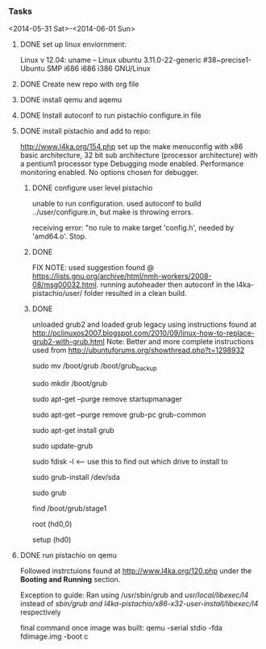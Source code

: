 #+Author: Matt Scaperoth
#+EMAIL: mscapero@gwu.edu
#+STARTUP: showall

*** Tasks
<2014-05-31 Sat>-<2014-06-01 Sun>
**** DONE set up linux enviornment: 
Linux v 12.04: uname -- Linux ubuntu 3.11.0-22-generic #38~precise1-Ubuntu SMP i686 i686 i386 GNU/Linux 
**** DONE Create new repo with org file
**** DONE install qemu and aqemu
**** DONE Install autoconf to run pistachio configure.in file
**** DONE install pistachio and add to repo: 
http://www.l4ka.org/154.php
set up the make menuconfig with x86 basic architecture, 32 bit sub architecture (processor architecture)
with a pentium1  processor type 
Debugging mode enabled. Performance monitoring enabled.    
No options chosen for debugger.
***** DONE configure user level pistachio
unable to run configuration. used autoconf to build ../user/configure.in, but make is throwing errors.      

receiving error: "no rule to make target 'config.h', needed by 'amd64.o'. Stop.

***** DONE
FIX NOTE: used suggestion found @ https://lists.gnu.org/archive/html/nmh-workers/2008-08/msg00032.html. running autoheader then autoconf in the l4ka-pistachio/user/ folder resulted in a clean build.

***** DONE 
unloaded grub2 and loaded grub legacy using instructions found at http://pclinuxos2007.blogspot.com/2010/09/linux-how-to-replace-grub2-with-grub.html      
Note: Better and more complete instructions used from http://ubuntuforums.org/showthread.php?t=1298932     
        
sudo mv /boot/grub /boot/grub_backup      

sudo mkdir /boot/grub      

sudo apt-get --purge remove startupmanager     

sudo apt-get --purge remove grub-pc grub-common    

sudo apt-get install grub     

sudo update-grub      

sudo fdisk -l <-- use this to find out which drive to install to     

sudo grub-install /dev/sda      

sudo grub      

find /boot/grub/stage1     

root (hd0,0)         

setup (hd0)         

**** DONE run pistachio on qemu
Followed instrctuions found at http://www.l4ka.org/120.php under the *Booting and Running* section.     

Exception to guide: Ran using /usr/sbin/grub and /usr/local/libexec/l4/ instead of /sbin/grub and l4ka-pistachio/x86-x32-user-install/libexec/l4/ respectively
     
final command once image was built: qemu -serial stdio -fda fdimage.img -boot c

